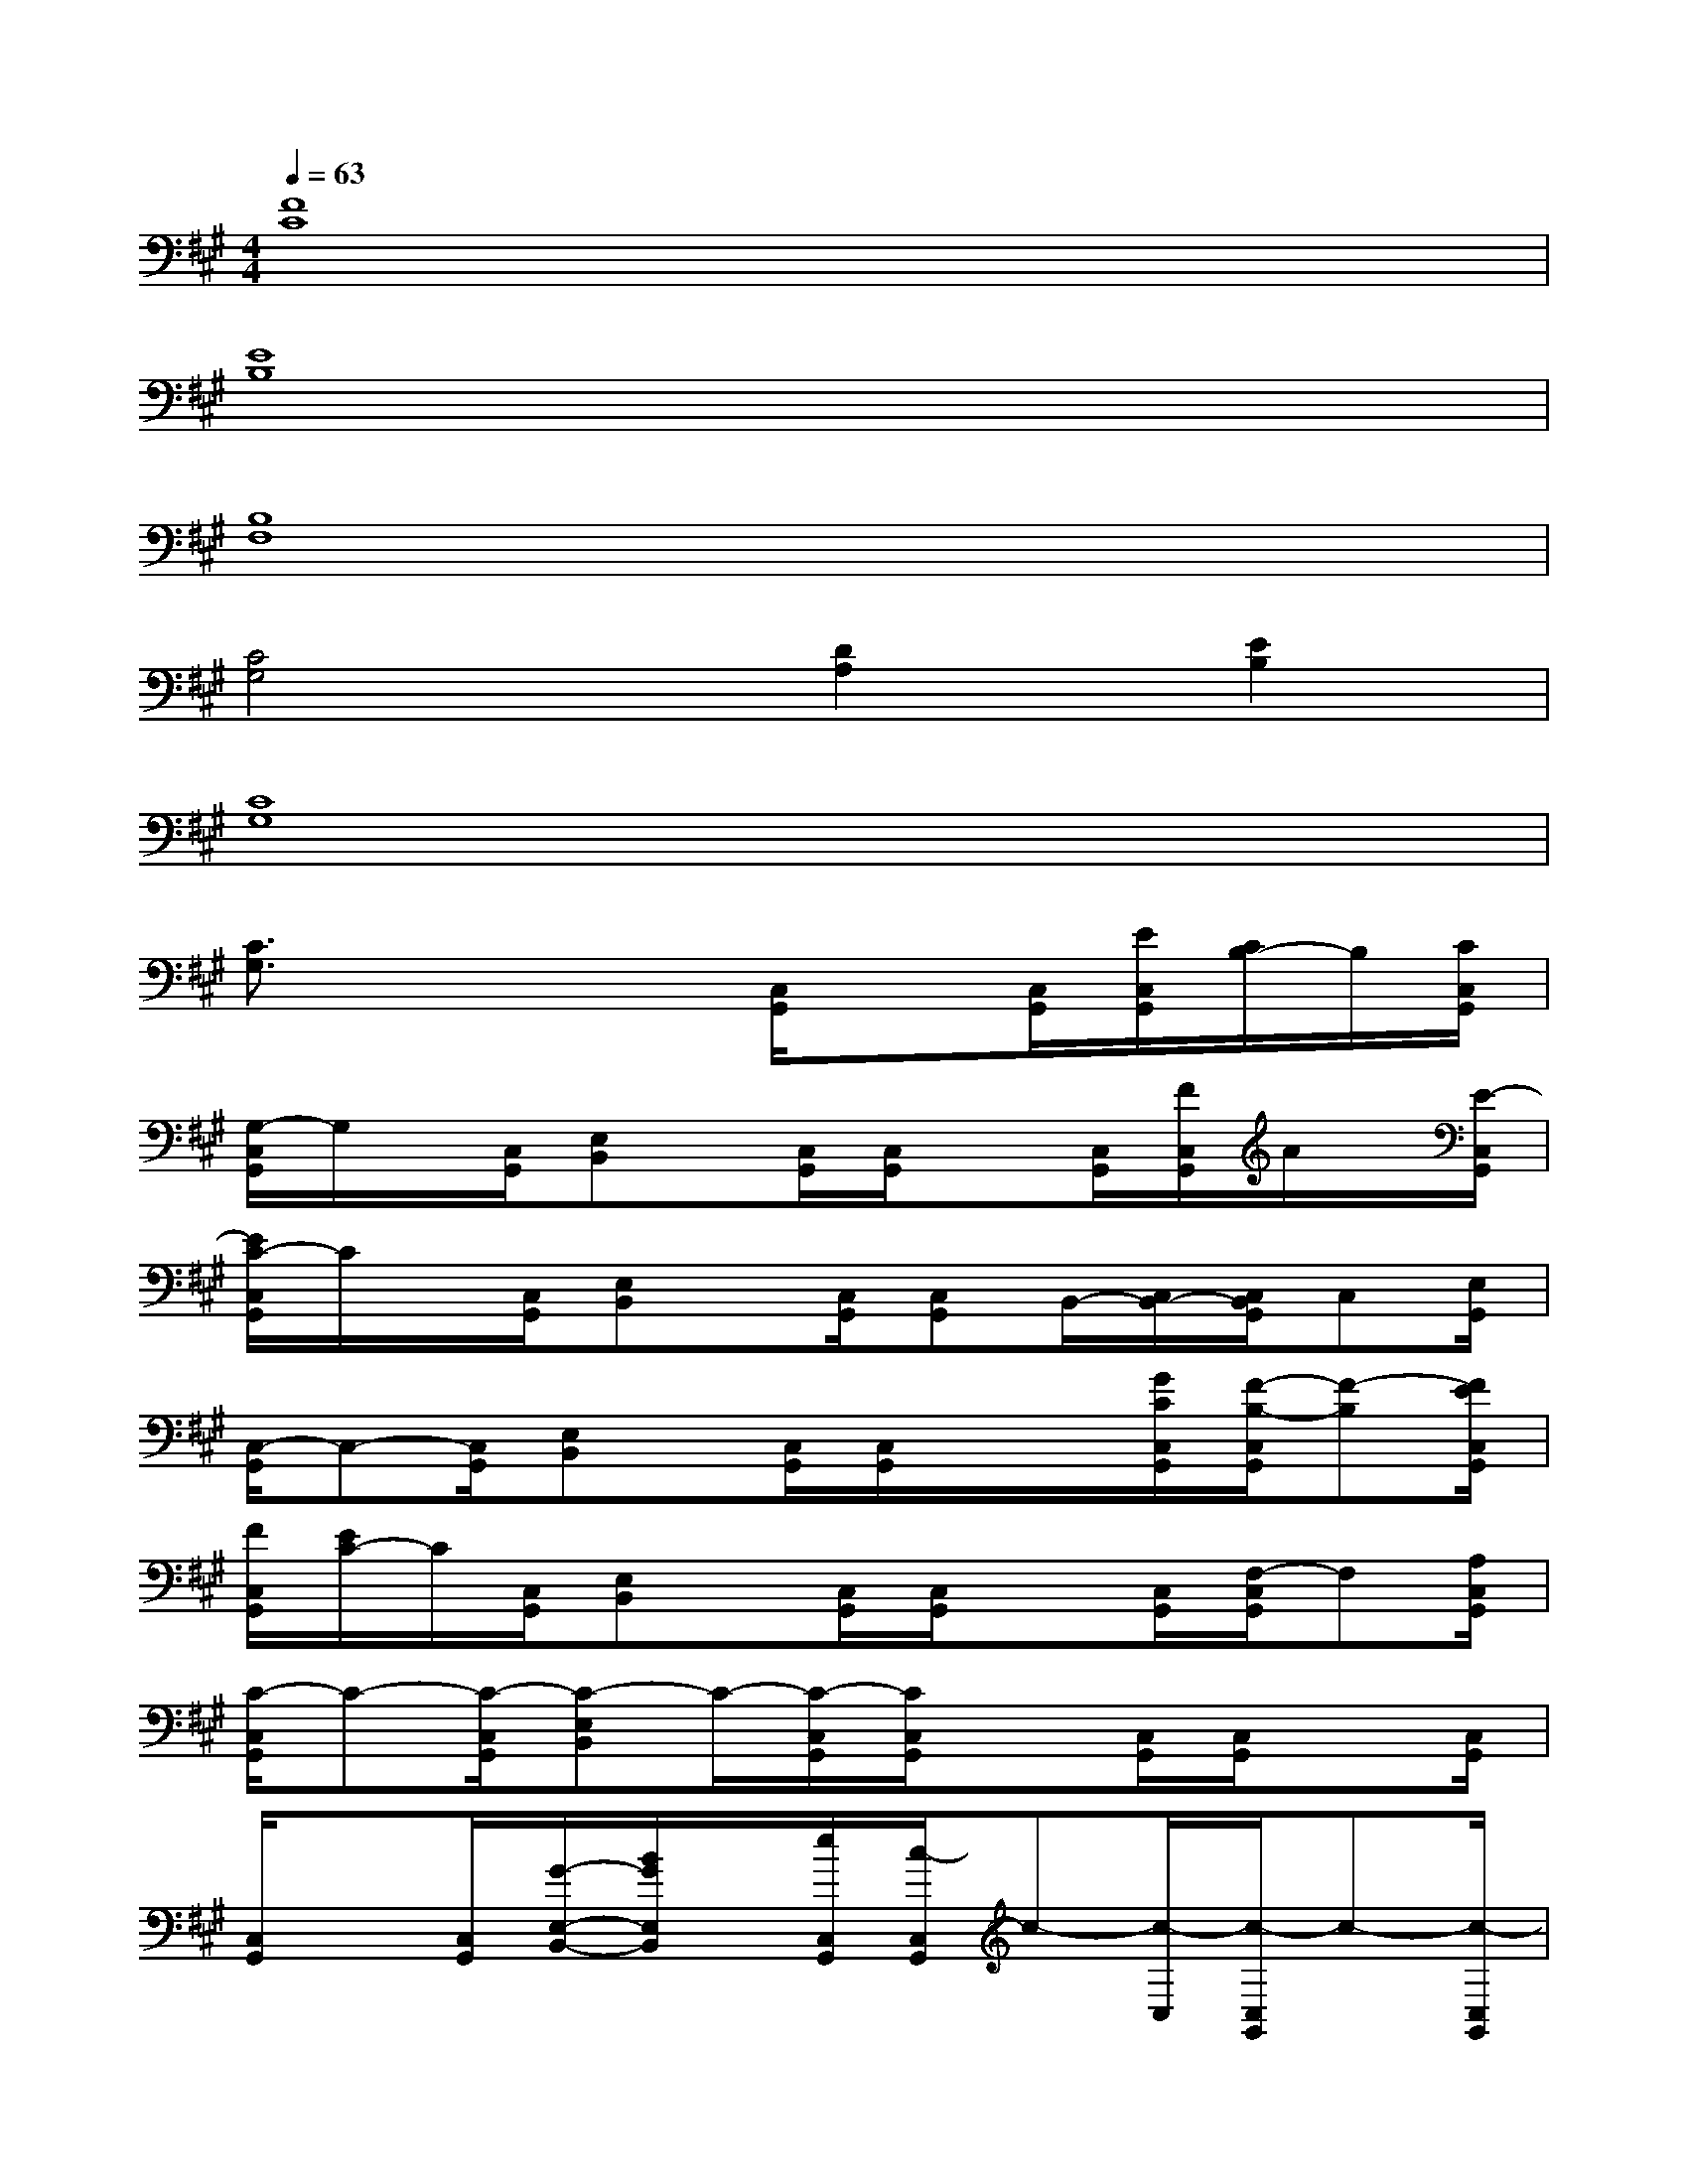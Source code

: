 X:1
T:
M:4/4
L:1/8
Q:1/4=63
K:A%3sharps
V:1
[F8C8]|
[E8B,8]|
[B,8F,8]|
[C4G,4][D2A,2][E2B,2]|
[C8G,8]|
[C3/2G,3/2]x2x/2[C,/2G,,/2]x[C,/2G,,/2][E/2C,/2G,,/2][C/2B,/2-]B,/2[C/2C,/2G,,/2]|
[G,/2-C,/2G,,/2]G,/2x/2[C,/2G,,/2][E,B,,]x/2[C,/2G,,/2][C,/2G,,/2]x[C,/2G,,/2][F/2C,/2G,,/2]A/2x/2[E/2-C,/2G,,/2]|
[E/2C/2-C,/2G,,/2]C/2x/2[C,/2G,,/2][E,B,,]x/2[C,/2G,,/2][C,G,,]B,,/2-[C,/2B,,/2-][C,/2B,,/2G,,/2]C,[E,/2G,,/2]|
[C,/2-G,,/2]C,-[C,/2G,,/2][E,B,,]x/2[C,/2G,,/2][C,/2G,,/2]x/2x/2[G/2C/2C,/2G,,/2][F/2-B,/2-C,/2G,,/2][F-B,][F/2E/2C,/2G,,/2]|
[F/2C,/2G,,/2][E/2C/2-]C/2[C,/2G,,/2][E,B,,]x/2[C,/2G,,/2][C,/2G,,/2]x[C,/2G,,/2][F,/2-C,/2G,,/2]F,[A,/2C,/2G,,/2]|
[C/2-C,/2G,,/2]C-[C/2-C,/2G,,/2][C-E,B,,]C/2-[C/2-C,/2G,,/2][C/2C,/2G,,/2]x[C,/2G,,/2][C,/2G,,/2]x[C,/2G,,/2]|
[C,/2G,,/2]x[C,/2G,,/2][G/2-E,/2-B,,/2-][B/2G/2E,/2B,,/2]x/2[e/2C,/2G,,/2][c/2-C,/2G,,/2]c-[c/2-C,/2][c/2-C,/2G,,/2]c-[c/2-C,/2G,,/2]|
[c/2-C,/2G,,/2]c[C,/2G,,/2][E,B,,]x/2[C,/2G,,/2][C,/2G,,/2]x[G/2C,/2G,,/2][F/2C,/2G,,/2]G/2x/2[G/2-C,/2G,,/2]|
[G/2F/2-C/2-G,/2-C,/2G,,/2][G/2F/2C/2-G,/2-][C/2-G,/2-][G/2C/2-G,/2-C,/2G,,/2][F/2-C/2-G,/2-C,/2G,,/2][G/2F/2C/2-G,/2-][C/2-G,/2-][G/2C/2-G,/2-C,/2G,,/2][F/2-C/2-G,/2-][G/2F/2C/2-G,/2-][C/2-G,/2-][G/2-C/2-G,/2-][G/2F/2C/2-G,/2-][G/2C/2-G,/2-][C/2G,/2]G/2|
[g6-F6-C6-][g3/2F3/2-C3/2-][f/2F/2C/2]|
[^a6-E6-B,6-][^a3/2E3/2-B,3/2-][g/2-E/2B,/2]